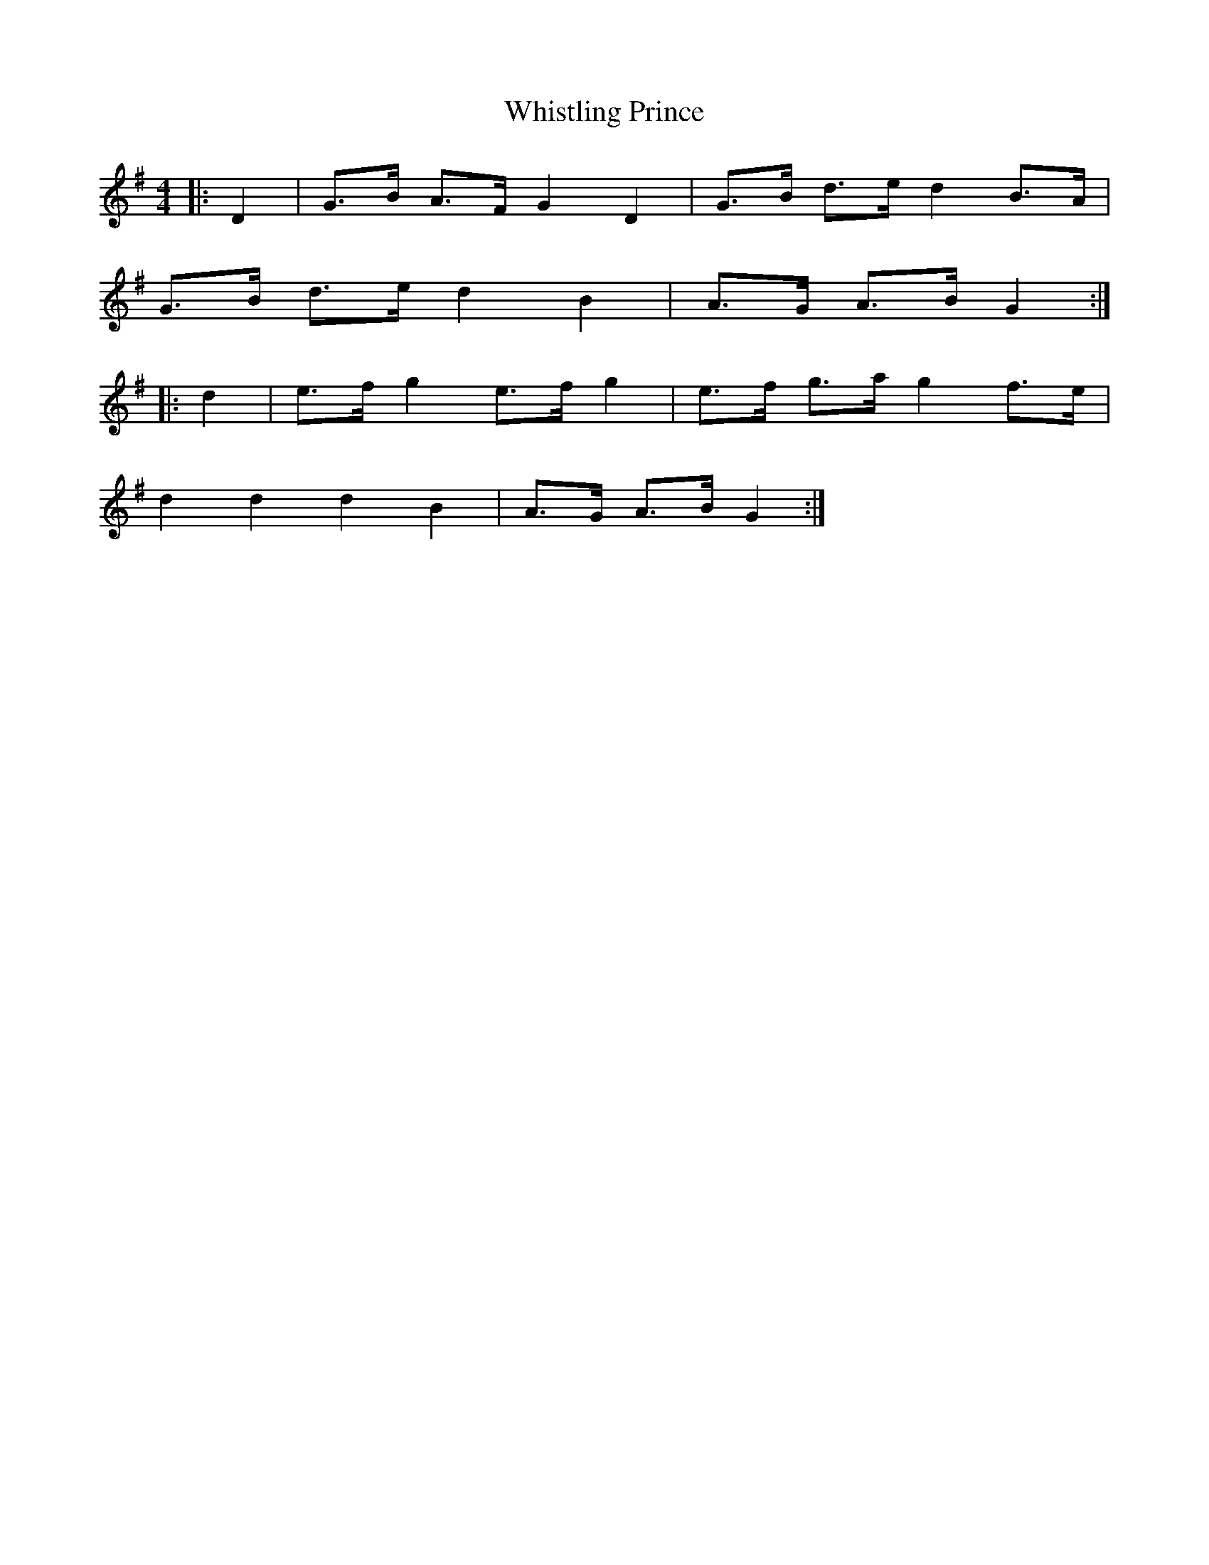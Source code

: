 X: 42727
T: Whistling Prince
R: hornpipe
M: 4/4
K: Gmajor
|:D2|G>B A>F G2 D2|G>B d>e d2 B>A|
G>B d>e d2 B2|A>G A>B G2:|
|:d2|e>f g2 e>f g2|e>f g>a g2 f>e|
d2 d2 d2 B2|A>G A>B G2:|

